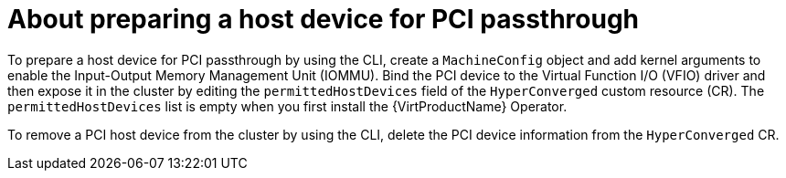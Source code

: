 // Module included in the following assemblies:
//
// * virt/virtual_machines/advanced_vm_management/virt-configuring-pci-passthrough.adoc

[id="virt-about_pci-passthrough_{context}"]
= About preparing a host device for PCI passthrough

[role="_abstract"]
To prepare a host device for PCI passthrough by using the CLI, create a `MachineConfig` object and add kernel arguments to enable the Input-Output Memory Management Unit (IOMMU). Bind the PCI device to the Virtual Function I/O (VFIO) driver and then expose it in the cluster by editing the `permittedHostDevices` field of the `HyperConverged` custom resource (CR). The `permittedHostDevices` list is empty when you first install the {VirtProductName} Operator.

To remove a PCI host device from the cluster by using the CLI, delete the PCI device information from the `HyperConverged` CR.
